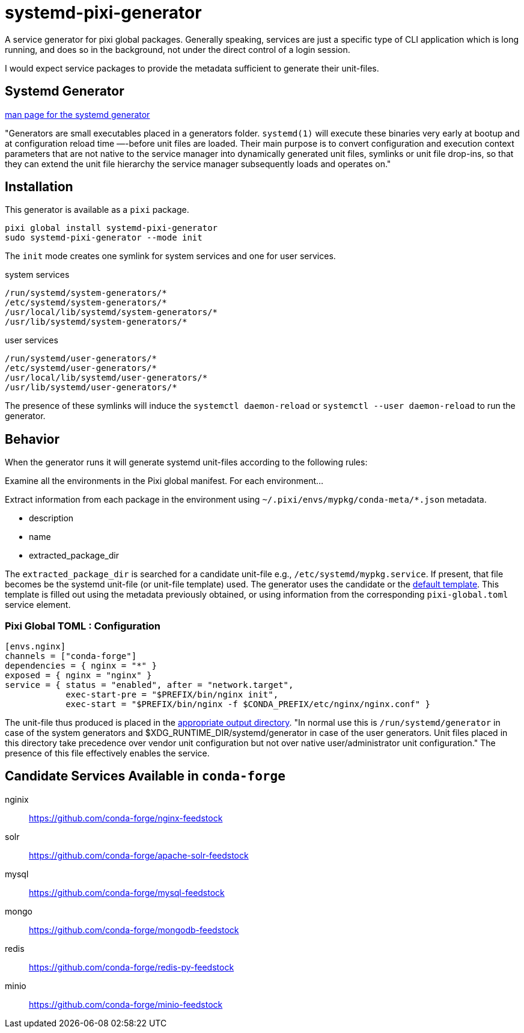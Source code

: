 = systemd-pixi-generator
:fdt: https://www.freedesktop.org/software/systemd/man/latest/systemd.generator.html

A service generator for pixi global packages.
Generally speaking, 
services are just a specific type of CLI application which is long running,
and does so in the background,
not under the direct control of a login session.

I would expect service packages to provide the metadata 
sufficient to generate their unit-files.

== Systemd Generator

link:{fdt}[man page for the systemd generator]

"Generators are small executables placed in a generators folder.
`systemd(1)` will execute these binaries very early at bootup 
and at configuration reload time —-before unit files are loaded.
Their main purpose is to convert configuration and execution context parameters
that are not native to the service manager into dynamically generated unit files,
symlinks or unit file drop-ins, 
so that they can extend the unit file hierarchy 
the service manager subsequently loads and operates on."

== Installation

This generator is available as a `pixi` package.
[source,bash]
----
pixi global install systemd-pixi-generator
sudo systemd-pixi-generator --mode init
----
The `init` mode creates one symlink for system services and one for user services.

.system services
[source,text]
/run/systemd/system-generators/*
/etc/systemd/system-generators/*
/usr/local/lib/systemd/system-generators/*
/usr/lib/systemd/system-generators/*

.user services
[source,text]
/run/systemd/user-generators/*
/etc/systemd/user-generators/*
/usr/local/lib/systemd/user-generators/*
/usr/lib/systemd/user-generators/*

The presence of these symlinks will induce
the `systemctl daemon-reload`
or `systemctl --user daemon-reload`
to run the generator.

== Behavior

When the generator runs it will generate systemd unit-files according to the following rules:

Examine all the environments in the Pixi global manifest.
For each environment...

Extract information from each package in the environment using
`~/.pixi/envs/mypkg/conda-meta/*.json` metadata.

* description
* name
* extracted_package_dir

The `extracted_package_dir` is searched for a candidate unit-file
e.g., `/etc/systemd/mypkg.service`.
If present, that file becomes be the systemd unit-file (or unit-file template) used.
The generator uses the candidate or the 
link:./src/unit.service.template[default template].
This template is filled out using the metadata previously obtained,
or using information from the corresponding `pixi-global.toml` service element.

=== Pixi Global TOML : Configuration
[source,toml]
----
[envs.nginx]
channels = ["conda-forge"]
dependencies = { nginx = "*" }
exposed = { nginx = "nginx" }
service = { status = "enabled", after = "network.target", 
            exec-start-pre = "$PREFIX/bin/nginx init",
            exec-start = "$PREFIX/bin/nginx -f $CONDA_PREFIX/etc/nginx/nginx.conf" }
----

The unit-file thus produced is placed in the 
link:{fdt}#Output%20directories[appropriate output directory].
"In normal use this is `/run/systemd/generator`
in case of the system generators and 
$XDG_RUNTIME_DIR/systemd/generator in case of the user generators.
Unit files placed in this directory take precedence over vendor unit configuration
but not over native user/administrator unit configuration." 
The presence of this file effectively enables the service.


== Candidate Services Available in `conda-forge`

nginix:: https://github.com/conda-forge/nginx-feedstock
solr:: https://github.com/conda-forge/apache-solr-feedstock
mysql:: https://github.com/conda-forge/mysql-feedstock
mongo:: https://github.com/conda-forge/mongodb-feedstock
redis:: https://github.com/conda-forge/redis-py-feedstock
minio:: https://github.com/conda-forge/minio-feedstock
